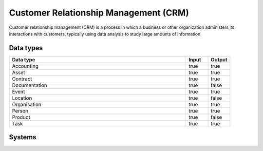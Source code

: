 .. _systemtype_crm:

.. rst-class:: center-title

==========
Customer Relationship Management (CRM)
==========
Customer relationship management (CRM) is a process in which a business or other organization administers its interactions with customers, typically using data analysis to study large amounts of information.

Data types
^^^^^^^^^^

.. list-table::
   :header-rows: 1
   :widths: 80, 10,10

   * - Data type
     - Input
     - Output

   * - Accounting
     - true
     - true

   * - Asset
     - true
     - true

   * - Contract
     - true
     - true

   * - Documentation
     - true
     - false

   * - Event
     - true
     - true

   * - Location
     - true
     - false

   * - Organisation
     - true
     - true

   * - Person
     - true
     - true

   * - Product
     - true
     - false

   * - Task
     - true
     - true

Systems
^^^^^^^^^^

.. panels::
    :body: text-left
    :container: container-lg pb-3
    :column: col-lg-4 col-md-4 col-sm-6 col-xs-12 p-2 custom-card

    **Freshdesk**

    Developer and marketer of software products used for inbound marketing and sales.
    .. link-button:: system/freshdesk
            :type: ref
            :text: Read more
            :classes: read-more
    ---
    **HubSpot**

    CRM and marketing platform, 
    .. link-button:: system/hubspot
            :type: ref
            :text: Read more
            :classes: read-more
    ---
    **Salesforce**

    Salesforce is the world´s #1 CRM platform, providing services such as marketing, sales, commerce, service and IT teams work by using the latest technology. 
    .. link-button:: system/salesforce
            :type: ref
            :text: Read more
            :classes: read-more
    ---
    **SuperOffice**

    CRM system, combining all customer-facing processes – sales, marketing and customer service – into one technology stack.
    .. link-button:: system/superoffice
            :type: ref
            :text: Read more
            :classes: read-more
    ---
    **Survey Monkey**

    Cloud-based SaaS company providing an online survey tool providing brand-and marketing insight, as well as prouct and costumer experience. 
    .. link-button:: system/surveymonkey
            :type: ref
            :text: Read more
            :classes: read-more
    ---
    **Synergi-life**

    Synergi Life is a comprehensive business solution for QHSE (quality, health, safety and environment) and risk management. It is a cloud-based solution consisting of individual modules for incident management, activity management, risk management, audit management, environment management and improvement management.
    .. link-button:: system/synergi-life
            :type: ref
            :text: Read more
            :classes: read-more
    ---
    **Twitter**

    Microblogging and social networking service on which users post and interact with messages known as \"tweets\".
    .. link-button:: system/twitter
            :type: ref
            :text: Read more
            :classes: read-more
    ---
    **Winorg**

    Winorg is Norway's leading provider of CRM systems, providing future-oriented CRM solutions for Nordic organizations. Winorg offers good payment solutions, effective communication with members and donors, and creating engagement throughout the organization.
    .. link-button:: system/winorg
            :type: ref
            :text: Read more
            :classes: read-more
    ---
    **Zendesk**

    Zendesk is a customer service software that provides software-as-a-service products related to customer support, sales, and other customer communications,such as  complete customer service solution that is easy to use. 
    .. link-button:: system/zendesk
            :type: ref
            :text: Read more
            :classes: read-more
    ---
